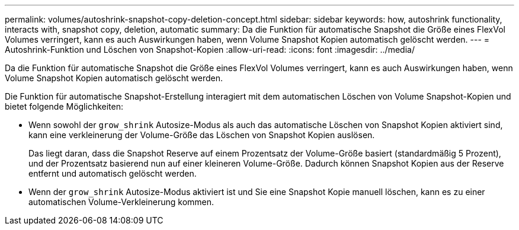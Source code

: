 ---
permalink: volumes/autoshrink-snapshot-copy-deletion-concept.html 
sidebar: sidebar 
keywords: how, autoshrink functionality, interacts with, snapshot copy, deletion, automatic 
summary: Da die Funktion für automatische Snapshot die Größe eines FlexVol Volumes verringert, kann es auch Auswirkungen haben, wenn Volume Snapshot Kopien automatisch gelöscht werden. 
---
= Autoshrink-Funktion und Löschen von Snapshot-Kopien
:allow-uri-read: 
:icons: font
:imagesdir: ../media/


[role="lead"]
Da die Funktion für automatische Snapshot die Größe eines FlexVol Volumes verringert, kann es auch Auswirkungen haben, wenn Volume Snapshot Kopien automatisch gelöscht werden.

Die Funktion für automatische Snapshot-Erstellung interagiert mit dem automatischen Löschen von Volume Snapshot-Kopien und bietet folgende Möglichkeiten:

* Wenn sowohl der `grow_shrink` Autosize-Modus als auch das automatische Löschen von Snapshot Kopien aktiviert sind, kann eine verkleinerung der Volume-Größe das Löschen von Snapshot Kopien auslösen.
+
Das liegt daran, dass die Snapshot Reserve auf einem Prozentsatz der Volume-Größe basiert (standardmäßig 5 Prozent), und der Prozentsatz basierend nun auf einer kleineren Volume-Größe. Dadurch können Snapshot Kopien aus der Reserve entfernt und automatisch gelöscht werden.

* Wenn der `grow_shrink` Autosize-Modus aktiviert ist und Sie eine Snapshot Kopie manuell löschen, kann es zu einer automatischen Volume-Verkleinerung kommen.

